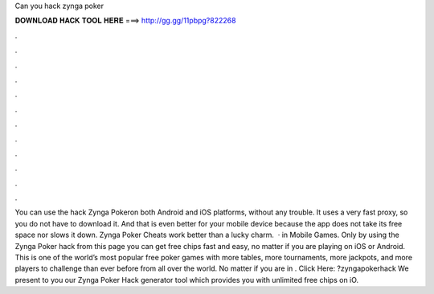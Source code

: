 Can you hack zynga poker

𝐃𝐎𝐖𝐍𝐋𝐎𝐀𝐃 𝐇𝐀𝐂𝐊 𝐓𝐎𝐎𝐋 𝐇𝐄𝐑𝐄 ===> http://gg.gg/11pbpg?822268

.

.

.

.

.

.

.

.

.

.

.

.

You can use the hack Zynga Pokeron both Android and iOS platforms, without any trouble. It uses a very fast proxy, so you do not have to download it. And that is even better for your mobile device because the app does not take its free space nor slows it down. Zynga Poker Cheats work better than a lucky charm.  · in Mobile Games. Only by using the Zynga Poker hack from this page you can get free chips fast and easy, no matter if you are playing on iOS or Android. This is one of the world’s most popular free poker games with more tables, more tournaments, more jackpots, and more players to challenge than ever before from all over the world. No matter if you are in . Click Here: ?zyngapokerhack We present to you our Zynga Poker Hack generator tool which provides you with unlimited free chips on iO.